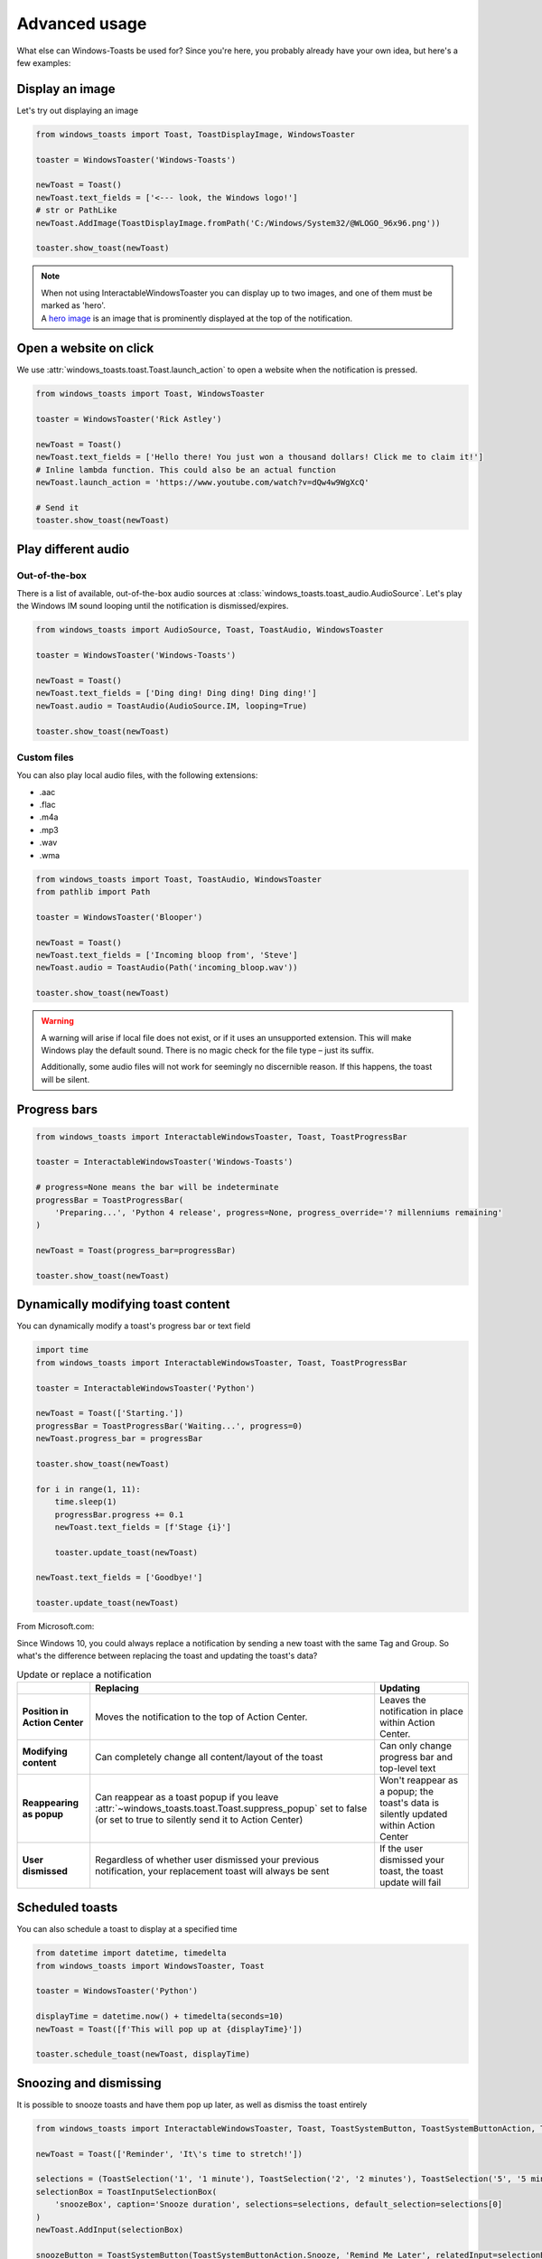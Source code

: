 Advanced usage
==============

What else can Windows-Toasts be used for? Since you're here, you probably already have your own idea, but here's a few examples:

Display an image
----------------

Let's try out displaying an image

.. code-block:: python

    from windows_toasts import Toast, ToastDisplayImage, WindowsToaster

    toaster = WindowsToaster('Windows-Toasts')

    newToast = Toast()
    newToast.text_fields = ['<--- look, the Windows logo!']
    # str or PathLike
    newToast.AddImage(ToastDisplayImage.fromPath('C:/Windows/System32/@WLOGO_96x96.png'))

    toaster.show_toast(newToast)

.. note::
    | When not using InteractableWindowsToaster you can display up to two images, and one of them must be marked as 'hero'.
    | A `hero image <https://learn.microsoft.com/windows/apps/design/shell/tiles-and-notifications/adaptive-interactive-toasts#hero-image>`_ is an image that is prominently displayed at the top of the notification.

Open a website on click
-----------------------

We use :attr:`windows_toasts.toast.Toast.launch_action` to open a website when the notification is pressed.

.. code-block:: python

    from windows_toasts import Toast, WindowsToaster

    toaster = WindowsToaster('Rick Astley')

    newToast = Toast()
    newToast.text_fields = ['Hello there! You just won a thousand dollars! Click me to claim it!']
    # Inline lambda function. This could also be an actual function
    newToast.launch_action = 'https://www.youtube.com/watch?v=dQw4w9WgXcQ'

    # Send it
    toaster.show_toast(newToast)


Play different audio
--------------------

Out-of-the-box
^^^^^^^^^^^^^^
There is a list of available, out-of-the-box audio sources at :class:`windows_toasts.toast_audio.AudioSource`. Let's play the Windows IM sound looping until the notification is dismissed/expires.

.. code-block:: python

    from windows_toasts import AudioSource, Toast, ToastAudio, WindowsToaster

    toaster = WindowsToaster('Windows-Toasts')

    newToast = Toast()
    newToast.text_fields = ['Ding ding! Ding ding! Ding ding!']
    newToast.audio = ToastAudio(AudioSource.IM, looping=True)

    toaster.show_toast(newToast)

Custom files
^^^^^^^^^^^^
You can also play local audio files, with the following extensions:

* .aac
* .flac
* .m4a
* .mp3
* .wav
* .wma

.. code-block:: python

    from windows_toasts import Toast, ToastAudio, WindowsToaster
    from pathlib import Path

    toaster = WindowsToaster('Blooper')

    newToast = Toast()
    newToast.text_fields = ['Incoming bloop from', 'Steve']
    newToast.audio = ToastAudio(Path('incoming_bloop.wav'))

    toaster.show_toast(newToast)

.. warning::
    A warning will arise if local file does not exist, or if it uses an unsupported extension.
    This will make Windows play the default sound. There is no magic check for the file type – just its suffix.

    Additionally, some audio files will not work for seemingly no discernible reason. If this happens, the toast will be silent.

Progress bars
-------------

.. code-block:: python

    from windows_toasts import InteractableWindowsToaster, Toast, ToastProgressBar

    toaster = InteractableWindowsToaster('Windows-Toasts')

    # progress=None means the bar will be indeterminate
    progressBar = ToastProgressBar(
        'Preparing...', 'Python 4 release', progress=None, progress_override='? millenniums remaining'
    )

    newToast = Toast(progress_bar=progressBar)

    toaster.show_toast(newToast)

Dynamically modifying toast content
-----------------------------------

You can dynamically modify a toast's progress bar or text field

.. code-block:: python

    import time
    from windows_toasts import InteractableWindowsToaster, Toast, ToastProgressBar

    toaster = InteractableWindowsToaster('Python')

    newToast = Toast(['Starting.'])
    progressBar = ToastProgressBar('Waiting...', progress=0)
    newToast.progress_bar = progressBar

    toaster.show_toast(newToast)

    for i in range(1, 11):
        time.sleep(1)
        progressBar.progress += 0.1
        newToast.text_fields = [f'Stage {i}']

        toaster.update_toast(newToast)

    newToast.text_fields = ['Goodbye!']

    toaster.update_toast(newToast)

From Microsoft.com:

Since Windows 10, you could always replace a notification by sending a new toast with the same Tag and Group. So what's the difference between replacing the toast and updating the toast's data?

.. list-table:: Update or replace a notification
    :header-rows: 1

    * -
      - Replacing
      - Updating
    * - **Position in Action Center**
      - Moves the notification to the top of Action Center.
      - Leaves the notification in place within Action Center.
    * - **Modifying content**
      - Can completely change all content/layout of the toast
      - Can only change progress bar and top-level text
    * - **Reappearing as popup**
      - Can reappear as a toast popup if you leave :attr:`~windows_toasts.toast.Toast.suppress_popup` set to false (or set to true to silently send it to Action Center)
      - Won't reappear as a popup; the toast's data is silently updated within Action Center
    * - **User dismissed**
      - Regardless of whether user dismissed your previous notification, your replacement toast will always be sent
      - If the user dismissed your toast, the toast update will fail

Scheduled toasts
----------------

You can also schedule a toast to display at a specified time

.. code-block:: python

    from datetime import datetime, timedelta
    from windows_toasts import WindowsToaster, Toast

    toaster = WindowsToaster('Python')

    displayTime = datetime.now() + timedelta(seconds=10)
    newToast = Toast([f'This will pop up at {displayTime}'])

    toaster.schedule_toast(newToast, displayTime)

.. _system-actions:

Snoozing and dismissing
-----------------------

It is possible to snooze toasts and have them pop up later, as well as dismiss the toast entirely

.. code-block:: python

    from windows_toasts import InteractableWindowsToaster, Toast, ToastSystemButton, ToastSystemButtonAction, ToastInputSelectionBox, ToastSelection

    newToast = Toast(['Reminder', 'It\'s time to stretch!'])

    selections = (ToastSelection('1', '1 minute'), ToastSelection('2', '2 minutes'), ToastSelection('5', '5 minutes'))
    selectionBox = ToastInputSelectionBox(
        'snoozeBox', caption='Snooze duration', selections=selections, default_selection=selections[0]
    )
    newToast.AddInput(selectionBox)

    snoozeButton = ToastSystemButton(ToastSystemButtonAction.Snooze, 'Remind Me Later', relatedInput=selectionBox)
    dismissBox = ToastSystemButton(ToastSystemButtonAction.Dismiss)
    newToast.AddAction(snoozeButton)
    newToast.AddAction(dismissBox)

    InteractableWindowsToaster('Python').show_toast(newToast)

If you do not provide a caption, Windows will automatically use the appropriate localized strings.
If the :attr:`~windows_toasts.wrappers.ToastSystemButton.relatedInput` is None, the notification will snooze only once for a system-defined time interval. Otherwise, specifying a :class:`~windows_toasts.wrappers.ToastInputSelectionBox` allows the user to select a predefined snooze interval.

.. note::
    Ensure the :attr:`~windows_toasts.wrappers.ToastSelection.selection_id` is a positive integer, which represents the interval in minutes.

Removing toasts
---------------

You can remove toasts, which will (if on-screen first hide them) and then immediately dismiss them from the action center.

In the following example, the toast is automatically removed when it is dismissed to the action center:

.. code-block:: python

    from windows_toasts import WindowsToaster, Toast

    toaster = WindowsToaster("Python")

    newToast = Toast(["Disappearing act"])
    newToast.on_dismissed = lambda _: toaster.remove_toast(newToast)

    toaster.show_toast(newToast)

.. warning::
    You can only remove toasts that were popped by a toaster with the same AUMID. Additionally, no exception will be thrown if the toast does not exist

Placing images
------------------

Images can be placed in three different positions, as included in :attr:`windows_toasts.wrappers.ToastImagePosition`: Inline, hero, and AppLogo. Creating the :class:`~windows_toasts.wrappers.ToastDisplayImage` with:

* Inline – the image will be displayed inline, after any text elements, filling the full width of the visual area
* Hero – the image will be displayed prominently at the top of the notification
* AppLogo – the image will be displayed in a square on the left side of the visual area

...and much more
----------------

See :class:`windows_toasts.toast.Toast` or the tests for more modifications you can make to toast notifications.